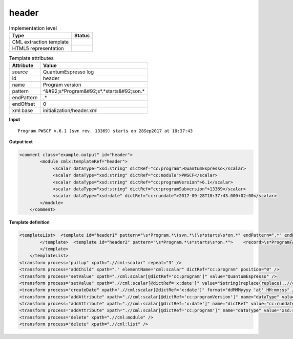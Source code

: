 .. _header-d3e36491:

header
======

.. table:: Implementation level

   +----------------------------------------------------------------------------------------------------------------------------+----------------------------------------------------------------------------------------------------------------------------+
   | Type                                                                                                                       | Status                                                                                                                     |
   +============================================================================================================================+============================================================================================================================+
   | CML extraction template                                                                                                    | |image1|                                                                                                                   |
   +----------------------------------------------------------------------------------------------------------------------------+----------------------------------------------------------------------------------------------------------------------------+
   | HTML5 representation                                                                                                       | |image2|                                                                                                                   |
   +----------------------------------------------------------------------------------------------------------------------------+----------------------------------------------------------------------------------------------------------------------------+

.. table:: Template attributes

   +----------------------------------------------------------------------------------------------------------------------------+----------------------------------------------------------------------------------------------------------------------------+
   | Attribute                                                                                                                  | Value                                                                                                                      |
   +============================================================================================================================+============================================================================================================================+
   | *source*                                                                                                                   | QuantumEspresso log                                                                                                        |
   +----------------------------------------------------------------------------------------------------------------------------+----------------------------------------------------------------------------------------------------------------------------+
   | id                                                                                                                         | header                                                                                                                     |
   +----------------------------------------------------------------------------------------------------------------------------+----------------------------------------------------------------------------------------------------------------------------+
   | name                                                                                                                       | Program version                                                                                                            |
   +----------------------------------------------------------------------------------------------------------------------------+----------------------------------------------------------------------------------------------------------------------------+
   | pattern                                                                                                                    | ^&#92;s*Program&#92;s*.*starts&#92;son.\*                                                                                  |
   +----------------------------------------------------------------------------------------------------------------------------+----------------------------------------------------------------------------------------------------------------------------+
   | endPattern                                                                                                                 | .\*                                                                                                                        |
   +----------------------------------------------------------------------------------------------------------------------------+----------------------------------------------------------------------------------------------------------------------------+
   | endOffset                                                                                                                  | 0                                                                                                                          |
   +----------------------------------------------------------------------------------------------------------------------------+----------------------------------------------------------------------------------------------------------------------------+
   | xml:base                                                                                                                   | initialization/header.xml                                                                                                  |
   +----------------------------------------------------------------------------------------------------------------------------+----------------------------------------------------------------------------------------------------------------------------+

.. container:: formalpara-title

   **Input**

::

    Program PWSCF v.6.1 (svn rev. 13369) starts on 28Sep2017 at 18:37:43 
       

.. container:: formalpara-title

   **Output text**

.. code:: xml

   <comment class="example.output" id="header">
           <module cmlx:templateRef="header">
                <scalar dataType="xsd:string" dictRef="cc:program">QuantumEspresso</scalar>
                <scalar dataType="xsd:string" dictRef="cc:module">PWSCF</scalar>
                <scalar dataType="xsd:string" dictRef="cc:programVersion">6.1</scalar>
                <scalar dataType="xsd:string" dictRef="cc:programSubversion">13369</scalar>
                <scalar dataType="xsd:date" dictRef="cc:rundate">2017-09-28T18:37:43.000+02:00</scalar>
           </module> 
       </comment>

.. container:: formalpara-title

   **Template definition**

.. code:: xml

   <templateList>  <template id="header1" pattern="\s*Program.*\(svn.*\)\s*starts\s*on.*" endPattern=".*" endPattern2="~">    <record>\s*Program{A,cc:module}\s*v\.{A,cc:programVersion}\s\(svn\srev\.\s{A,cc:programSubversion}\)\sstarts\son{X,x:date}</record>      
           </template>  <template id="header2" pattern="\s*Program.*\s*starts\s*on.*">    <record>\s*Program{A,cc:module}\s*v\.{A,cc:programVersion}\s*starts\son{X,x:date}</record>
           </template>   
       </templateList>
   <transform process="pullup" xpath=".//cml:scalar" repeat="3" />
   <transform process="addChild" xpath="." elementName="cml:scalar" dictRef="cc:program" position="0" />
   <transform process="setValue" xpath="./cml:scalar[@dictRef='cc:program']" value="QuantumEspresso" />
   <transform process="setValue" xpath=".//cml:scalar[@dictRef='x:date']" value="$string(replace(replace(..//cml:scalar[@dictRef='x:date']/text(), 'at  ', 'at 0'), ': ', ':0'))" />
   <transform process="createDate" xpath=".//cml:scalar[@dictRef='x:date']" format="ddMMMyyyy 'at' HH:mm:ss" />
   <transform process="addAttribute" xpath=".//cml:scalar[@dictRef='cc:programVersion']" name="dataType" value="xsd:string" />
   <transform process="addAttribute" xpath=".//cml:scalar[@dictRef='x:date']" name="dictRef" value="cc:rundate" />
   <transform process="addAttribute" xpath=".//cml:scalar[@dictRef='cc:program']" name="dataType" value="xsd:string" />
   <transform process="delete" xpath=".//cml:module" />
   <transform process="delete" xpath=".//cml:list" />

.. |image1| image:: ../../imgs/Total.png
.. |image2| image:: ../../imgs/Total.png
